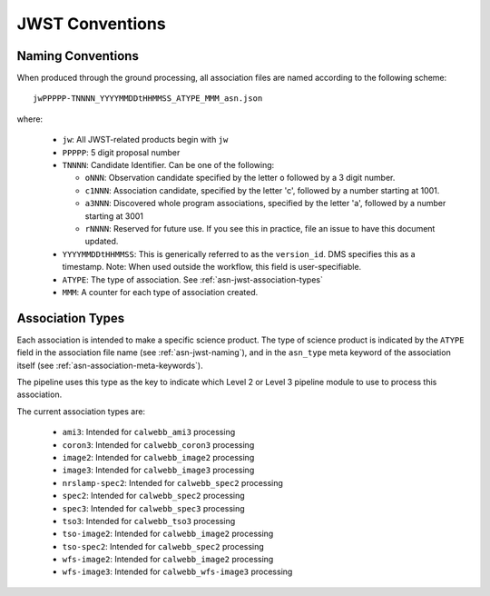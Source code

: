 .. _asn-jwst-conventions:

================
JWST Conventions
================

.. _asn-jwst-naming:

Naming Conventions
==================

When produced through the ground processing, all association files are
named according to the following scheme::

  jwPPPPP-TNNNN_YYYYMMDDtHHMMSS_ATYPE_MMM_asn.json

where:

  * ``jw``: All JWST-related products begin with ``jw``
  * ``PPPPP``: 5 digit proposal number
  * ``TNNNN``: Candidate Identifier. Can be one of the following:

    * ``oNNN``: Observation candidate specified by the letter ``o`` followed
      by a 3 digit number.
    * ``c1NNN``: Association candidate, specified by the letter 'c',
      followed by a
      number starting at 1001.
    * ``a3NNN``: Discovered whole program associations, specified by the
      letter 'a', followed by a number starting at 3001
    * ``rNNNN``: Reserved for future use. If you see this in practice,
      file an issue to have this document updated.

  * ``YYYYMMDDtHHMMSS``: This is generically referred to as the ``version_id``.
    DMS specifies this as a  timestamp. Note:
    When used outside the workflow, this field is user-specifiable.
  * ``ATYPE``: The type of association. See
    :ref:`asn-jwst-association-types`
  * ``MMM``: A counter for each type of association created.

.. _asn-jwst-association-types:

Association Types
=================

Each association is intended to make a specific science
product. The type of science product is indicated by the ``ATYPE`` field
in the association file name (see :ref:`asn-jwst-naming`), and in the ``asn_type`` meta
keyword of the association itself (see :ref:`asn-association-meta-keywords`).

The pipeline uses this type as the key to indicate which Level 2 or
Level 3 pipeline module to use to process this association.

The current association types are:

  * ``ami3``: Intended for ``calwebb_ami3`` processing
  * ``coron3``: Intended for ``calwebb_coron3`` processing
  * ``image2``: Intended for ``calwebb_image2`` processing
  * ``image3``: Intended for ``calwebb_image3`` processing
  * ``nrslamp-spec2``: Intended for ``calwebb_spec2`` processing
  * ``spec2``: Intended for ``calwebb_spec2`` processing
  * ``spec3``: Intended for ``calwebb_spec3`` processing
  * ``tso3``: Intended for ``calwebb_tso3`` processing
  * ``tso-image2``: Intended for ``calwebb_image2`` processing
  * ``tso-spec2``: Intended for ``calwebb_spec2`` processing
  * ``wfs-image2``: Intended for ``calwebb_image2`` processing
  * ``wfs-image3``: Intended for ``calwebb_wfs-image3`` processing
